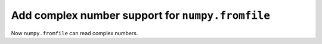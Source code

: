Add complex number support for ``numpy.fromfile``
-------------------------------------------------
Now ``numpy.fromfile`` can read complex numbers.
